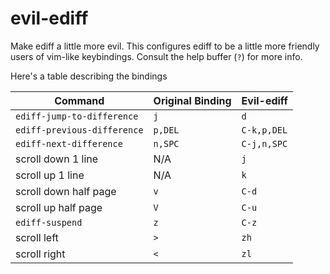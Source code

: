 * evil-ediff
Make ediff a little more evil. This configures ediff to be a little more
friendly users of vim-like keybindings. Consult the help buffer (=?=) for more
info.

Here's a table describing the bindings

| Command                     | Original Binding | Evil-ediff  |
|-----------------------------+------------------+-------------|
| =ediff-jump-to-difference=  | =j=              | =d=         |
| =ediff-previous-difference= | =p,DEL=          | =C-k,p,DEL= |
| =ediff-next-difference=     | =n,SPC=          | =C-j,n,SPC= |
| scroll down 1 line          | N/A              | =j=         |
| scroll up 1 line            | N/A              | =k=         |
| scroll down half page       | =v=              | =C-d=       |
| scroll up half page         | =V=              | =C-u=       |
| =ediff-suspend=             | =z=              | =C-z=       |
| scroll left                 | =>=              | =zh=        |
| scroll right                | =<=              | =zl=        |
